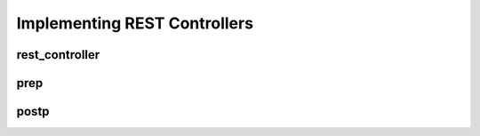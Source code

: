 Implementing REST Controllers
=============================

rest_controller
---------------

prep
----

postp
-----
